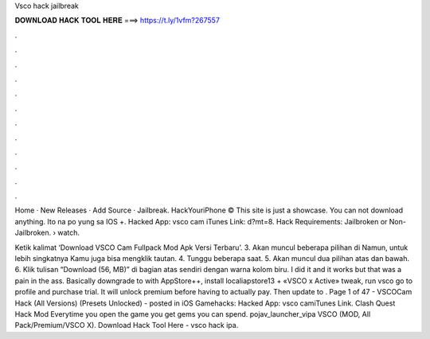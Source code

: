 Vsco hack jailbreak



𝐃𝐎𝐖𝐍𝐋𝐎𝐀𝐃 𝐇𝐀𝐂𝐊 𝐓𝐎𝐎𝐋 𝐇𝐄𝐑𝐄 ===> https://t.ly/1vfm?267557



.



.



.



.



.



.



.



.



.



.



.



.

Home · New Releases · Add Source · Jailbreak. HackYouriPhone © This site is just a showcase. You can not download anything. Ito na po yung sa IOS +. Hacked App: vsco cam iTunes Link:  d?mt=8. Hack Requirements: Jailbroken or Non-Jailbroken.  › watch.

Ketik kalimat ‘Download VSCO Cam Fullpack Mod Apk Versi Terbaru’. 3. Akan muncul beberapa pilihan di Namun, untuk lebih singkatnya Kamu juga bisa mengklik tautan. 4. Tunggu beberapa saat. 5. Akan muncul dua pilihan atas dan bawah. 6. Klik tulisan “Download (56, MB)” di bagian atas sendiri dengan warna kolom biru. I did it and it works but that was a pain in the ass. Basically downgrade to with AppStore++, install localiapstore13 + «VSCO x Active» tweak, run vsco go to profile and purchase trial. It will unlock premium before having to actually pay. Then update to . Page 1 of 47 - VSCOCam Hack (All Versions) (Presets Unlocked) - posted in iOS Gamehacks: Hacked App: vsco camiTunes Link. Clash Quest Hack Mod Everytime you open the game you get gems you can spend. pojav_launcher_vipa VSCO (MOD, All Pack/Premium/VSCO X). Download Hack Tool Here -  vsco hack ipa.
